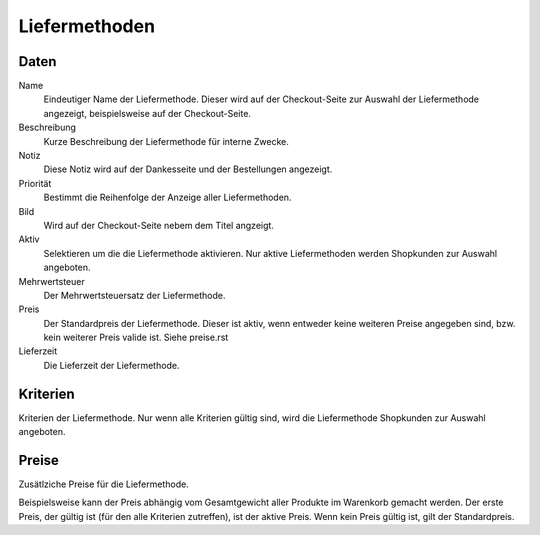 Liefermethoden
==============

Daten
-----
Name
   Eindeutiger Name der Liefermethode. Dieser wird auf der Checkout-Seite zur 
   Auswahl der Liefermethode angezeigt, beispielsweise auf der Checkout-Seite.

Beschreibung
   Kurze Beschreibung der Liefermethode für interne Zwecke.

Notiz
   Diese Notiz wird auf der Dankesseite und der Bestellungen angezeigt.

Priorität
   Bestimmt die Reihenfolge der Anzeige aller Liefermethoden.
   
Bild
   Wird auf der Checkout-Seite nebem dem Titel angzeigt.

Aktiv
   Selektieren um die die Liefermethode aktivieren. Nur aktive Liefermethoden 
   werden Shopkunden zur Auswahl angeboten.

Mehrwertsteuer
   Der Mehrwertsteuersatz der Liefermethode.

Preis
   Der Standardpreis der Liefermethode. Dieser ist aktiv, wenn entweder keine
   weiteren Preise angegeben sind, bzw. kein weiterer Preis valide ist. Siehe 
   preise.rst
   
Lieferzeit
   Die Lieferzeit der Liefermethode.

Kriterien
---------
Kriterien der Liefermethode. Nur wenn alle Kriterien gültig sind, wird die 
Liefermethode Shopkunden zur Auswahl angeboten.

Preise
------
Zusätlziche Preise für die Liefermethode. 

Beispielsweise kann der Preis abhängig vom Gesamtgewicht aller Produkte im 
Warenkorb gemacht werden. Der erste Preis, der gültig ist (für den alle 
Kriterien zutreffen), ist der aktive Preis. Wenn kein Preis gültig ist, gilt der
Standardpreis.